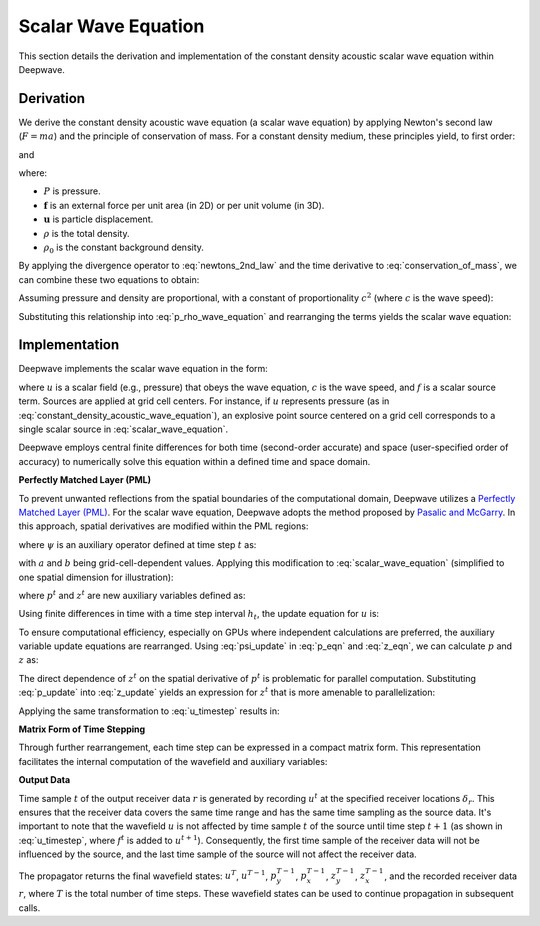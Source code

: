 Scalar Wave Equation
====================

This section details the derivation and implementation of the constant density acoustic scalar wave equation within Deepwave.

Derivation
----------

We derive the constant density acoustic wave equation (a scalar wave equation) by applying Newton's second law (:math:`F=ma`) and the principle of conservation of mass. For a constant density medium, these principles yield, to first order:

.. math::
    :label: newtons_2nd_law

    -\nabla P + \mathbf{f} = \rho_0\ddot{\mathbf{u}}

and

.. math::
    :label: conservation_of_mass

    \dot{\rho} = -\rho_0\nabla\cdot\dot{\mathbf{u}},

where:

*   :math:`P` is pressure.
*   :math:`\mathbf{f}` is an external force per unit area (in 2D) or per unit volume (in 3D).
*   :math:`\mathbf{u}` is particle displacement.
*   :math:`\rho` is the total density.
*   :math:`\rho_0` is the constant background density.

By applying the divergence operator to :eq:`newtons_2nd_law` and the time derivative to :eq:`conservation_of_mass`, we can combine these two equations to obtain:

.. math::
    :label: p_rho_wave_equation

    -\nabla^2 P + \nabla\cdot\mathbf{f} = -\ddot{\rho}.

Assuming pressure and density are proportional, with a constant of proportionality :math:`c^2` (where :math:`c` is the wave speed):

.. math::
    :label: c_definition

    P = c^2\rho

Substituting this relationship into :eq:`p_rho_wave_equation` and rearranging the terms yields the scalar wave equation:

.. math::
    :label: constant_density_acoustic_wave_equation

    \nabla^2 P -\frac{1}{c^2}\ddot{P} = \nabla\cdot\mathbf{f}.

Implementation
--------------

Deepwave implements the scalar wave equation in the form:

.. math::
    :label: scalar_wave_equation

    \nabla^2 u - \frac{1}{c^2}\ddot{u} = f,

where :math:`u` is a scalar field (e.g., pressure) that obeys the wave equation, :math:`c` is the wave speed, and :math:`f` is a scalar source term. Sources are applied at grid cell centers. For instance, if :math:`u` represents pressure (as in :eq:`constant_density_acoustic_wave_equation`), an explosive point source centered on a grid cell corresponds to a single scalar source in :eq:`scalar_wave_equation`.

Deepwave employs central finite differences for both time (second-order accurate) and space (user-specified order of accuracy) to numerically solve this equation within a defined time and space domain.

**Perfectly Matched Layer (PML)**

To prevent unwanted reflections from the spatial boundaries of the computational domain, Deepwave utilizes a `Perfectly Matched Layer (PML) <https://en.wikipedia.org/wiki/Perfectly_matched_layer>`_. For the scalar wave equation, Deepwave adopts the method proposed by `Pasalic and McGarry <https://doi.org/10.1190/1.3513453>`_. In this approach, spatial derivatives are modified within the PML regions:

.. math::
    :label: pml_deriv

    \frac{\partial}{\partial \tilde{x}} = \frac{\partial}{\partial x} + \psi,

where :math:`\psi` is an auxiliary operator defined at time step :math:`t` as:

.. math::
    :label: psi_update

    \psi^t = a\psi^{t-1} + b\left(\frac{\partial}{\partial x}\right)_t,

with :math:`a` and :math:`b` being grid-cell-dependent values. Applying this modification to :eq:`scalar_wave_equation` (simplified to one spatial dimension for illustration):

.. math::
    :label: pml_wave_equation

    \begin{align}
    c^2\frac{\partial^2 u^t}{\partial \tilde{x}^2} - \frac{\partial^2 u^t}{\partial t^2} &= c^2 f^t \\
    c^2\frac{\partial}{\partial \tilde{x}}\left(\frac{\partial u^t}{\partial x} + p^t\right) - \frac{\partial^2 u^t}{\partial t^2} &= c^2 f^t \\
    c^2\left(\frac{\partial^2 u^t}{\partial x^2} + \frac{\partial p^t}{\partial x} + z^t\right) - \frac{\partial^2 u^t}{\partial t^2} &= c^2 f^t,
    \end{align}

where :math:`p^t` and :math:`z^t` are new auxiliary variables defined as:

.. math::
    :label: p_eqn

    p^t = \psi^t u^t

.. math::
    :label: z_eqn

    z^t = \psi^t \left(\frac{\partial u^t}{\partial x} + p^t\right)

Using finite differences in time with a time step interval :math:`h_t`, the update equation for :math:`u` is:

.. math::
    :label: u_timestep

    u^{t+1} = c^2h_t^2\left(\frac{\partial^2 u^t}{\partial x^2} + \frac{\partial p^t}{\partial x} + z^t\right) + 2u^t - u^{t-1} - c^2h_t^2 f^t

To ensure computational efficiency, especially on GPUs where independent calculations are preferred, the auxiliary variable update equations are rearranged. Using :eq:`psi_update` in :eq:`p_eqn` and :eq:`z_eqn`, we can calculate :math:`p` and :math:`z` as:

.. math::
    :label: p_update

    p^t = ap^{t-1} + b\frac{\partial u^t}{\partial_x}

.. math::
    :label: z_update

    z^t = az^{t-1} + b\left(\frac{\partial^2 u^t}{\partial_x^2} + \frac{\partial p^t}{\partial x}\right)

The direct dependence of :math:`z^t` on the spatial derivative of :math:`p^t` is problematic for parallel computation. Substituting :eq:`p_update` into :eq:`z_update` yields an expression for :math:`z^t` that is more amenable to parallelization:

.. math::
    :label: z_update_independent

    z^t = az^{t-1} + b\left(\frac{\partial^2 u^t}{\partial_x^2} + \frac{\partial \left(ap^{t-1} + b\frac{\partial u^t}{\partial_x}\right)}{\partial x}\right)

Applying the same transformation to :eq:`u_timestep` results in:

.. math::
    :label: u_timestep_independent

    u^{t+1} = c^2h_t^2\left(\frac{\partial^2 u^t}{\partial x^2} + \frac{\partial \left(ap^{t-1} + b\frac{\partial u^t}{\partial_x}\right)}{\partial x} + \left(az^{t-1} + b\left(\frac{\partial^2 u^t}{\partial_x^2} + \frac{\partial \left(ap^{t-1} + b\frac{\partial u^t}{\partial_x}\right)}{\partial x}\right)\right)\right) + 2u^t - u^{t-1} - c^2h_t^2 f^t

**Matrix Form of Time Stepping**

Through further rearrangement, each time step can be expressed in a compact matrix form. This representation facilitates the internal computation of the wavefield and auxiliary variables:

.. math::
    :label: scalar_timestep_matrix

    \begin{pmatrix}
    u^{t+1} \\
    u^t \\
    z^t \\
    p^t \\
    r^t
    \end{pmatrix} = 
    \begin{pmatrix}
    c^2h_t^2(1+b)\left((1+b)\partial_x^2 +\partial_x(b)\partial_x\right) + 2 & -1 & c^2h_t^2a & c^2h_t^2(1+b)\left(\partial_x a\right) & -c^2h_t^2 \\
    1 & 0 & 0 & 0 & 0\\
    b\left((1+b)\partial_{x}^2+\partial_x(b)\partial_x\right) & 0 & a & b\left(\partial_x a\right) & 0\\
    b\partial_x & 0 & 0 & a & 0 \\
    \delta_r & 0 & 0 & 0 & 0
    \end{pmatrix}
    \begin{pmatrix}
    u^t \n    u^{t-1} \n    z^{t-1} \n    p^{t-1} \n    f^t
    \end{pmatrix}

**Output Data**

Time sample :math:`t` of the output receiver data :math:`r` is generated by recording :math:`u^t` at the specified receiver locations :math:`\delta_r`. This ensures that the receiver data covers the same time range and has the same time sampling as the source data. It's important to note that the wavefield :math:`u` is not affected by time sample :math:`t` of the source until time step :math:`t+1` (as shown in :eq:`u_timestep`, where :math:`f^t` is added to :math:`u^{t+1}`). Consequently, the first time sample of the receiver data will not be influenced by the source, and the last time sample of the source will not affect the receiver data.

The propagator returns the final wavefield states: :math:`u^{T}`, :math:`u^{T-1}`, :math:`p_y^{T-1}`, :math:`p_x^{T-1}`, :math:`z_y^{T-1}`, :math:`z_x^{T-1}`, and the recorded receiver data :math:`r`, where :math:`T` is the total number of time steps. These wavefield states can be used to continue propagation in subsequent calls.